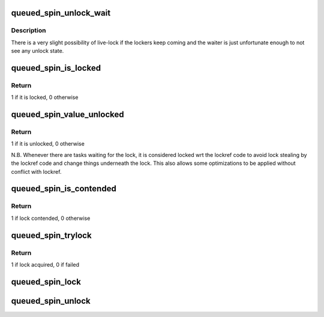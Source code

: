 .. -*- coding: utf-8; mode: rst -*-
.. src-file: include/asm-generic/qspinlock.h

.. _`queued_spin_unlock_wait`:

queued_spin_unlock_wait
=======================

.. c:function:: void queued_spin_unlock_wait(struct qspinlock *lock)

    wait until the \_current\_ lock holder releases the lock

    :param struct qspinlock \*lock:
        Pointer to queued spinlock structure

.. _`queued_spin_unlock_wait.description`:

Description
-----------

There is a very slight possibility of live-lock if the lockers keep coming
and the waiter is just unfortunate enough to not see any unlock state.

.. _`queued_spin_is_locked`:

queued_spin_is_locked
=====================

.. c:function:: int queued_spin_is_locked(struct qspinlock *lock)

    is the spinlock locked?

    :param struct qspinlock \*lock:
        Pointer to queued spinlock structure

.. _`queued_spin_is_locked.return`:

Return
------

1 if it is locked, 0 otherwise

.. _`queued_spin_value_unlocked`:

queued_spin_value_unlocked
==========================

.. c:function:: int queued_spin_value_unlocked(struct qspinlock lock)

    is the spinlock structure unlocked?

    :param struct qspinlock lock:
        queued spinlock structure

.. _`queued_spin_value_unlocked.return`:

Return
------

1 if it is unlocked, 0 otherwise

N.B. Whenever there are tasks waiting for the lock, it is considered
locked wrt the lockref code to avoid lock stealing by the lockref
code and change things underneath the lock. This also allows some
optimizations to be applied without conflict with lockref.

.. _`queued_spin_is_contended`:

queued_spin_is_contended
========================

.. c:function:: int queued_spin_is_contended(struct qspinlock *lock)

    check if the lock is contended

    :param struct qspinlock \*lock:
        Pointer to queued spinlock structure

.. _`queued_spin_is_contended.return`:

Return
------

1 if lock contended, 0 otherwise

.. _`queued_spin_trylock`:

queued_spin_trylock
===================

.. c:function:: int queued_spin_trylock(struct qspinlock *lock)

    try to acquire the queued spinlock

    :param struct qspinlock \*lock:
        Pointer to queued spinlock structure

.. _`queued_spin_trylock.return`:

Return
------

1 if lock acquired, 0 if failed

.. _`queued_spin_lock`:

queued_spin_lock
================

.. c:function:: void queued_spin_lock(struct qspinlock *lock)

    acquire a queued spinlock

    :param struct qspinlock \*lock:
        Pointer to queued spinlock structure

.. _`queued_spin_unlock`:

queued_spin_unlock
==================

.. c:function:: void queued_spin_unlock(struct qspinlock *lock)

    release a queued spinlock

    :param struct qspinlock \*lock:
        Pointer to queued spinlock structure

.. This file was automatic generated / don't edit.

